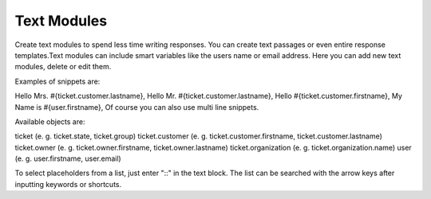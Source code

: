 Text Modules
************

Create text modules to spend less time writing responses. You can create text passages or even entire response templates.Text modules can include smart variables like the users name or email address.
Here you can add new text modules, delete or edit them.

Examples of snippets are:

Hello Mrs. #{ticket.customer.lastname},
Hello Mr. #{ticket.customer.lastname},
Hello #{ticket.customer.firstname},
My Name is #{user.firstname},
Of course you can also use multi line snippets.

Available objects are:

ticket (e. g. ticket.state, ticket.group)
ticket.customer (e. g. ticket.customer.firstname, ticket.customer.lastname)
ticket.owner (e. g. ticket.owner.firstname, ticket.owner.lastname)
ticket.organization (e. g. ticket.organization.name)
user (e. g. user.firstname, user.email)

To select placeholders from a list, just enter "::" in the text block. The list can be searched with the arrow keys after inputting keywords or shortcuts.
